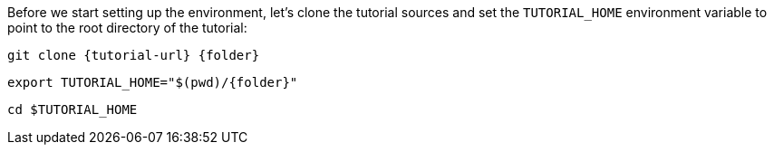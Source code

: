 Before we start setting up the environment, let’s clone the tutorial sources and set the `TUTORIAL_HOME` environment variable to point to the root directory of the tutorial:

[.console-input]
[source,bash,subs="attributes+,+macros"]
----
git clone {tutorial-url} {folder}
----

[.console-input]
[source,bash,subs="attributes+,+macros"]
----
export TUTORIAL_HOME="$(pwd)/{folder}"
----

[.console-input]
[source,bash,subs="attributes+,+macros"]
----
cd $TUTORIAL_HOME
----

